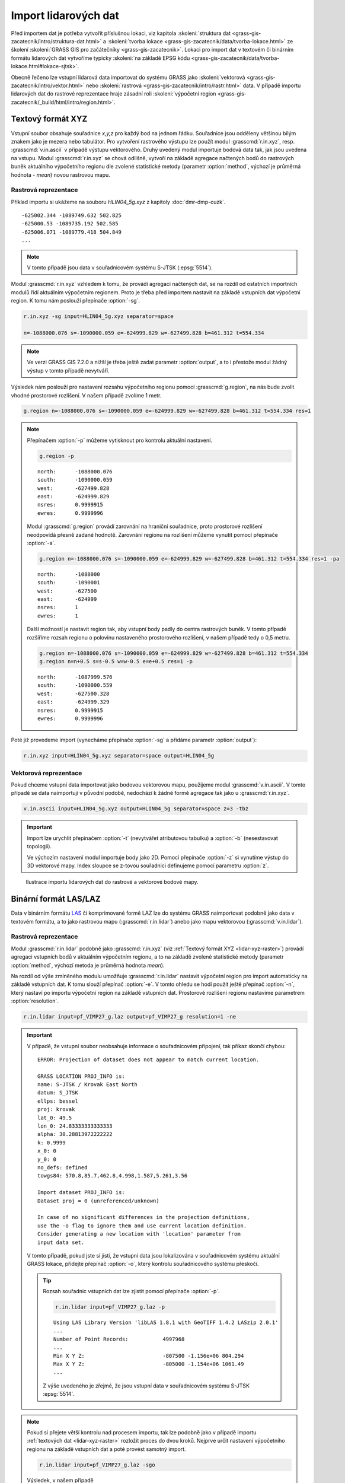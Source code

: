 Import lidarových dat
=====================

Před importem dat je potřeba vytvořit příslušnou lokaci, viz kapitola
:skoleni:`struktura dat
<grass-gis-zacatecnik/intro/struktura-dat.html>` a :skoleni:`tvorba
lokace <grass-gis-zacatecnik/data/tvorba-lokace.html>` ze školení
:skoleni:`GRASS GIS pro začátečníky <grass-gis-zacatecnik>`. Lokaci
pro import dat v textovém či binárním formátu lidarových dat vytvoříme
typicky :skoleni:`na základě EPSG kódu
<grass-gis-zacatecnik/data/tvorba-lokace.html#lokace-sjtsk>`.

..
    U binarního formátu LAS/LAZ je možné, vzhledem k tomu, že tento
    formát obvykle obsahuje tuto informaci (i když to není nutně
    pravidlem), vytvořit lokaci :skoleni:`na základě vstupního souboru
    <grass-gis-zacatecnik/data/tvorba-lokace.html#lokace-srtm>`.

Obecně řečeno lze vstupní lidarová data importovat do systému GRASS
jako :skoleni:`vektorová <grass-gis-zacatecnik/intro/vektor.html>`
nebo :skoleni:`rastrová <grass-gis-zacatecnik/intro/rastr.html>`
data. V případě importu lidarových dat do rastrové reprezentace hraje
zásadní roli :skoleni:`výpočetní region
<grass-gis-zacatecnik/_build/html/intro/region.html>`.

Textový formát XYZ
------------------

Vstupní soubor obsahuje souřadnice *x,y,z* pro každý bod na jednom
řádku. Souřadnice jsou odděleny většinou bílým znakem jako je mezera
nebo tabulátor. Pro vytvoření rastrového výstupu lze použít modul
:grasscmd:`r.in.xyz`, resp. :grasscmd:`v.in.ascii` v případě výstupu
vektorového. Druhý uvedený modul importuje bodová data tak, jak jsou
uvedena na vstupu. Modul :grasscmd:`r.in.xyz` se chová odlišně,
vytvoří na základě agregace načtených bodů do rastrových buněk
aktuálního výpočetního regionu dle zvolené statistické metody
(parametr :option:`method`, výchozí je průměrná hodnota - *mean*)
novou rastrovou mapu.

.. _lidar-xyz-raster:

Rastrová reprezentace
^^^^^^^^^^^^^^^^^^^^^

Příklad importu si ukážeme na souboru *HLIN04_5g.xyz* z kapitoly
:doc:`dmr-dmp-cuzk`.

::
   
   -625002.344 -1089749.632 502.825
   -625000.53 -1089735.192 502.585
   -625006.071 -1089779.418 504.849
   ...
   
.. note:: V tomto případě jsou data v souřadnicovém systému S-JTSK
          (:epsg:`5514`).

Modul :grasscmd:`r.in.xyz` vzhledem k tomu, že provádí agregaci
načtených dat, se na rozdíl od ostatních importních modulů řídí
aktuálním výpočetním regionem. Proto je třeba před importem nastavit
na základě vstupních dat výpočetní region. K tomu nám poslouží
přepínače :option:`-sg`.

.. _lidar-import-scan:

.. code-block:: bash

   r.in.xyz -sg input=HLIN04_5g.xyz separator=space
                
   n=-1088000.076 s=-1090000.059 e=-624999.829 w=-627499.828 b=461.312 t=554.334

.. note:: Ve verzi GRASS GIS 7.2.0 a nižší je třeba ještě zadat
          parametr :option:`output`, a to i přestože modul žádný výstup
          v tomto případě nevytváří.
      
Výsledek nám poslouží pro nastavení rozsahu výpočetního regionu pomocí
:grasscmd:`g.region`, na nás bude zvolit vhodné prostorové
rozlišení. V našem případě zvolíme 1 metr.

.. code-block:: bash

   g.region n=-1088000.076 s=-1090000.059 e=-624999.829 w=-627499.828 b=461.312 t=554.334 res=1

.. note:: Přepínačem :option:`-p` můžeme vytisknout pro kontrolu
   aktuální nastavení.

   .. code-block:: bash

      g.region -p

   ::

      north:      -1088000.076
      south:      -1090000.059
      west:       -627499.828
      east:       -624999.829
      nsres:      0.9999915
      ewres:      0.9999996

   .. _lidar-import-align:

   Modul :grasscmd:`g.region` provádí zarovnání na hraniční
   souřadnice, proto prostorové rozlišení neodpovídá přesně zadané
   hodnotě. Zarovnání regionu na rozlišení můžeme vynutit pomocí
   přepínače :option:`-a`.

   .. code-block:: bash

      g.region n=-1088000.076 s=-1090000.059 e=-624999.829 w=-627499.828 b=461.312 t=554.334 res=1 -pa

   ::
      
      north:      -1088000
      south:      -1090001
      west:       -627500
      east:       -624999
      nsres:      1
      ewres:      1

   .. _region_cell_center:

   Další možností je nastavit region tak, aby vstupní body padly do
   centra rastrových buněk. V tomto případě rozšíříme rozsah regionu o
   polovinu nastaveného prostorového rozlišení, v našem případě tedy o
   0,5 metru.

   .. code-block:: bash

      g.region n=-1088000.076 s=-1090000.059 e=-624999.829 w=-627499.828 b=461.312 t=554.334
      g.region n=n+0.5 s=s-0.5 w=w-0.5 e=e+0.5 res=1 -p

   ::

      north:      -1087999.576
      south:      -1090000.559
      west:       -627500.328
      east:       -624999.329
      nsres:      0.9999915
      ewres:      0.9999996

Poté již provedeme import (vynecháme přepínače :option:`-sg` a přidáme
parametr :option:`output`):

.. code-block:: bash
                
   r.in.xyz input=HLIN04_5g.xyz separator=space output=HLIN04_5g

.. _lidar-import-xyz-vektor:

Vektorová reprezentace
^^^^^^^^^^^^^^^^^^^^^^
   
Pokud chceme vstupní data importovat jako bodovou vektorovou mapu,
použijeme modul :grasscmd:`v.in.ascii`. V tomto případě se data
naimportují v původní podobě, nedochází k žádné formě agregace tak
jako u :grasscmd:`r.in.xyz`.

.. code-block:: bash

   v.in.ascii input=HLIN04_5g.xyz output=HLIN04_5g separator=space z=3 -tbz

.. important:: Import lze urychlit přepínačem :option:`-t` (nevytvářet
          atributovou tabulku) a :option:`-b` (nesestavovat
          topologii).

          Ve výchozím nastavení modul importuje body jako 2D. Pomocí
          přepínače :option:`-z` si vynutíme výstup do 3D vektorové
          mapy. Index sloupce se z-tovou souřadnici definujeme pomocí
          parametru :option:`z`.

.. figure:: images/import-rast-vect.png

   Ilustrace importu lidarových dat do rastrové a vektorové bodové mapy.
   
Binární formát LAS/LAZ
----------------------

Data v binárním formátu `LAS
<https://www.asprs.org/committee-general/laser-las-file-format-exchange-activities.html>`__
či komprimované formě LAZ lze do systému GRASS naimportovat podobně
jako data v textovém formátu, a to jako rastrovou mapu
(:grasscmd:`r.in.lidar`) anebo jako mapu vektorovou
(:grasscmd:`v.in.lidar`).

.. _lidar-las-raster:

Rastrová reprezentace
^^^^^^^^^^^^^^^^^^^^^

Modul :grasscmd:`r.in.lidar` podobně jako :grasscmd:`r.in.xyz` (viz
:ref:`Textový formát XYZ <lidar-xyz-raster>`) provádí agregaci
vstupních bodů v aktuálním výpočetním regionu, a to na základě zvolené
statistické metody (parametr :option:`method`, výchozí metoda je
průměrná hodnota *mean*).

Na rozdíl od výše zmíněného modulu umožňuje :grasscmd:`r.in.lidar`
nastavit výpočetní region pro import automaticky na základě vstupních
dat. K tomu slouží přepínač :option:`-e`. V tomto ohledu se hodí
použít ještě přepínač :option:`-n`, který nastaví po importu výpočetní
region na základě vstupních dat. Prostorové rozlišení regionu
nastavíme parametrem :option:`resolution`.
   
.. code-block:: bash

   r.in.lidar input=pf_VIMP27_g.laz output=pf_VIMP27_g resolution=1 -ne

.. important:: V případě, že vstupní soubor neobsahuje informace o
   souřadnicovém připojení, tak příkaz skončí chybou:

   ::
      
      ERROR: Projection of dataset does not appear to match current location.

      GRASS LOCATION PROJ_INFO is:
      name: S-JTSK / Krovak East North
      datum: S_JTSK
      ellps: bessel
      proj: krovak
      lat_0: 49.5
      lon_0: 24.83333333333333
      alpha: 30.28813972222222
      k: 0.9999
      x_0: 0
      y_0: 0
      no_defs: defined
      towgs84: 570.8,85.7,462.8,4.998,1.587,5.261,3.56

      Import dataset PROJ_INFO is:
      Dataset proj = 0 (unreferenced/unknown)

      In case of no significant differences in the projection definitions,
      use the -o flag to ignore them and use current location definition.
      Consider generating a new location with 'location' parameter from
      input data set.

   V tomto případě, pokud jste si jisti, že vstupní data jsou
   lokalizována v souřadnicovém systému aktuální GRASS lokace,
   přidejte přepínač :option:`-o`, který kontrolu souřadnicového
   systému přeskočí.

   .. tip:: Rozsah souřadnic vstupních dat lze zjistit pomocí
      přepínače :option:`-p`.

      .. code-block:: bash
                      
         r.in.lidar input=pf_VIMP27_g.laz -p

      ::

         Using LAS Library Version 'libLAS 1.8.1 with GeoTIFF 1.4.2 LASzip 2.0.1'
         ...
         Number of Point Records:           4997968
         ...
         Min X Y Z:                         -807500 -1.156e+06 804.294
         Max X Y Z:                         -805000 -1.154e+06 1061.49
         ...

      Z výše uvedeného je zřejmé, že jsou vstupní data v souřadnicovém
      systému S-JTSK :epsg:`5514`.

.. _lidar-las-raster-steps:
   
.. note:: Pokud si přejete větší kontrolu nad procesem importu, tak
   lze podobně jako v případě importu :ref:`textových dat
   <lidar-xyz-raster>` rozložit proces do dvou kroků. Nejprve určit
   nastavení výpočetního regionu na základě vstupních dat a poté
   provést samotný import.

   .. code-block:: bash

      r.in.lidar input=pf_VIMP27_g.laz -sgo

   Výsledek, v našem případě

   ::
   
      n=-1154000.000000 s=-1155999.999000 e=-805000.000000 w=-807499.998000 b=804.294000 t=1061.487000


   použijeme pro nastavení výpočetního regionu včetně požadovaného
   rozlišení (parametr :option:`res`). Nezapomene na přepínač
   :option:`-a`, který zarovná nastavení právě podle hodnoty
   prostorového rozlišení.

   .. code-block:: bash
                     
      g.region n=-1154000.000 s=-1155999.999 e=-805000.000 w=-807499.998 b=804.294 t=1061.487 res=1 -a

   Poté již provedeme import:

   .. code-block:: bash

      r.in.lidar input=pf_VIMP27_g.laz output=pf_VIMP27_g -o

Základní metadata importované rastrové mapy vypíšeme pomocí modulu
:grasscmd:`r.info`.

.. code-block:: bash

   r.info map=pf_VIMP27_g

::
   
   |   Rows:         2000                                                       |
   |   Columns:      2500                                                       |
   |   Total Cells:  5000000                                                    |
   ...
   |            N:   -1154000    S:   -1156000   Res:     1                     |
   |            E:    -805000    W:    -807500   Res:     1                     |
   |   Range of data:    min = 804.313  max = 1061.487                          |
   ...
   
.. _lidar-import-las-vektor:

Vektorová reprezentace
^^^^^^^^^^^^^^^^^^^^^^

Pro vytvoření vektorové mapy na základě vstupních dat slouží modul
:grasscmd:`v.in.lidar`.

.. code-block:: bash

   v.in.lidar input=pf_VIMP27_g.laz output=pf_VIMP27_g

.. important:: Podobně jako v případě importu :ref:`textových dat
   <lidar-import-xyz-vektor>` lze proces urychlit tím, že nebudeme
   vytvářet atributová data (pokud je nepotřebujeme, např. v případě
   již klasifikovaných dat určených pro tvorbu digitálního modelu
   terénu, viz kapitola :doc:`dmr-dmp-cuzk`) a současně přeskočíme
   tvorbu topologie, která u bodových dat stejně nedává smysl. V našem
   případě ještě použijeme přepínač :option:`-o`, který přeskočí
   kontrolu souřadnicového systému.

   .. code-block:: bash

      v.in.lidar input=pf_VIMP27_g.laz output=pf_VIMP27_g  -otb

.. figure:: images/import-rast-vect-holes.png

   Ilustrace importu lidarových dat do rastrové a vektorové bodové
   mapy. V rastrové mapě jsou zřetelná místa bez vstupních bodových
   dat (no-data).

Základní metadata můžeme vypsat pomocí modulu :grasscmd:`v.info`.

.. code-block:: bash

   v.info map=pf_VIMP27_g

::

   |   Number of points:       4997968         Number of centroids:  0          |
   ...
   |               N:          -1154000    S:      -1155999.999                 |
   |               E:           -805000    W:       -807499.998                 |
   |               B:           804.294    T:          1061.487                 |

.. _v-outlier:      

Hustotu importovaných bodů můžeme ověřit pomocí modulu
:grasscmd:`v.lidar.edgedetection`. Vzhledem k tomu, že tento modul používá pro
výpočet nastavení aktualního výpočetního region, je potřeba jej
nejprve nastavit pomocí :grasscmd:`g.region` (nastavení regionu může
trvat několik sekund neboť chybí u vstupních dat topologie a modul
musí rozsah souřadnic spočítat přímo z bodových dat).

.. code-block:: bash

   g.region vector=pf_VIMP27_g
   v.lidar.edgedetection -e input=pf_VIMP27_g

::

   Estimated point density: 0.9996
   Estimated mean distance between points: 1
   
   
